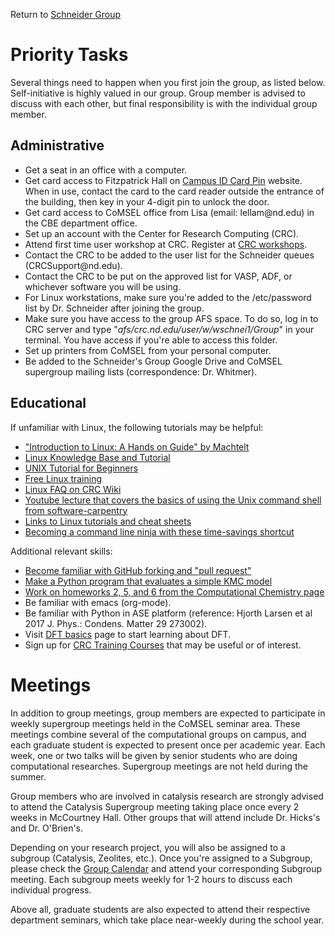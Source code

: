 Return to [[./Home.org][Schneider Group]]

* Priority Tasks
Several things need to happen when you first join the group, as listed below. Self-initiative is highly valued in our group.  Group member is advised to discuss with each other, but final responsibility is with the individual group member.

** Administrative
- Get a seat in an office with a computer.
- Get card access to Fitzpatrick Hall on [[https://irish1card.nd.edu/pin/][Campus ID Card Pin]] website. When in use, contact the card to the card reader outside the entrance of the building, then key in your 4-digit pin to unlock the door.
- Get card access to CoMSEL office from Lisa (email: lellam@nd.edu) in the CBE department office.  
- Set up an account with the Center for Research Computing (CRC).
- Attend first time user workshop at CRC. Register at [[https://crc.nd.edu/index.php/news-events/calendar][CRC workshops]].
- Contact the CRC to be added to the user list for the Schneider queues (CRCSupport@nd.edu).
- Contact the CRC to be put on the approved list for VASP, ADF, or whichever software you will be using.
- For Linux workstations, make sure you're added to the /etc/password list by Dr. Schneider after joining the group.
- Make sure you have access to the group AFS space. To do so, log in to CRC server and type "/afs/crc.nd.edu/user/w/wschnei1/Group/" in your terminal. You have access if you're able to access this folder.
- Set up printers from CoMSEL from your personal computer.
- Be added to the Schneider's Group Google Drive and CoMSEL supergroup mailing lists (correspondence: Dr. Whitmer).




** Educational
If unfamiliar with Linux, the following tutorials may be helpful:
- [[http://tille.garrels.be/training/tldp/index.html]["Introduction to Linux: A Hands on Guide" by Machtelt]]
- [[http://www.linux-tutorial.info/toc][Linux Knowledge Base and Tutorial]]
- [[http://www.ee.surrey.ac.uk/Teaching/Unix/][UNIX Tutorial for Beginners]]
- [[http://lowfatlinux.com/][Free Linux training]]
- [[http://wiki.crc.nd.edu/wiki/index.php/Linux_FAQ][Linux FAQ on CRC Wiki]]
- [[http://software-carpentry.org/4_0/shell/][Youtube lecture that covers the basics of using the Unix command shell from software-carpentry]]
- [[http://wiki.crc.nd.edu/wiki/index.php/Linux_Coding_Cheat_Sheets_and_More][Links to Linux tutorials and cheat sheets]]
- [[http://lifehacker.com/5743814/become-a-command-line-ninja-with-these-time+saving-shortcuts][Becoming a command line ninja with these time-savings shortcut]]

Additional relevant skills:
- [[https://guides.github.com/activities/hello-world/][Become familiar with GitHub forking and "pull request"]]
- [[https://en.wikipedia.org/wiki/Kinetic_Monte_Carlo][Make a Python program that evaluates a simple KMC model]]
- [[https://github.com/wfschneidergroup/computational-chemistry][Work on homeworks 2, 5, and 6 from the Computational Chemistry page]]
- Be familiar with emacs (org-mode).
- Be familiar with Python in ASE platform (reference: Hjorth Larsen et al 2017 J. Phys.: Condens. Matter 29 273002).
- Visit [[./DFT.org][DFT basics]] page to start learning about DFT.
- Sign up for [[http://wiki.crc.nd.edu/wiki/index.php/CRC_Training][CRC Training Courses]] that may be useful or of interest.

* Meetings
In addition to group meetings, group members are expected to participate in weekly supergroup meetings held in the CoMSEL seminar area. These meetings combine several of the computational groups on campus, and each graduate student is expected to present once per academic year. Each week, one or two talks will be given by senior students who are doing computational researches. Supergroup meetings are not held during the summer.

Group members who are involved in catalysis research are strongly advised to attend the Catalysis Supergroup meeting taking place once every 2 weeks in McCourtney Hall. Other groups that will attend include Dr. Hicks's and Dr. O'Brien's.

Depending on your research project, you will also be assigned to a subgroup (Catalysis, Zeolites, etc.). Once you're assigned to a Subgroup, please check the [[https://calendar.google.com/calendar/embed?src=b3e5dnq5qj5dlmov44dplttt6s%40group.calendar.google.com&ctz=America/New_York][Group Calendar]] and attend your corresponding Subgroup meeting. Each subgroup meets weekly for 1-2 hours to discuss each individual progress.

Above all, graduate students are also expected to attend their respective department seminars, which take place near-weekly during the school year.
